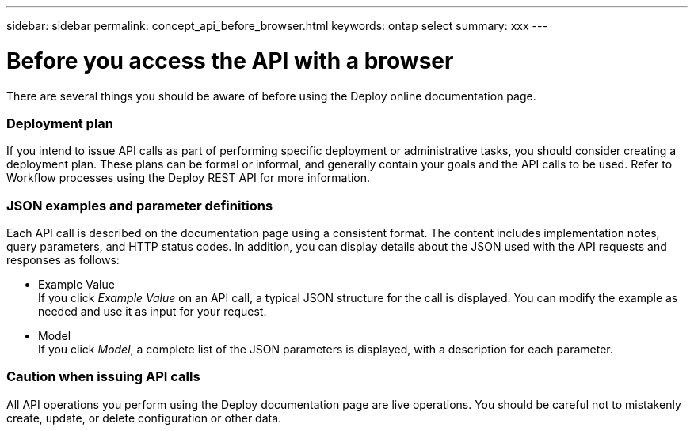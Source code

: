 ---
sidebar: sidebar
permalink: concept_api_before_browser.html
keywords: ontap select
summary: xxx
---

= Before you access the API with a browser
:hardbreaks:
:nofooter:
:icons: font
:linkattrs:
:imagesdir: ./media/

[.lead]
There are several things you should be aware of before using the Deploy online documentation page.

=== Deployment plan

If you intend to issue API calls as part of performing specific deployment or administrative tasks, you should consider creating a deployment plan. These plans can be formal or informal, and generally contain your goals and the API calls to be used. Refer to Workflow processes using the Deploy REST API for more information.

=== JSON examples and parameter definitions

Each API call is described on the documentation page using a consistent format. The content includes implementation notes, query parameters, and HTTP status codes. In addition, you can display details about the JSON used with the API requests and responses as follows:

* Example Value
If you click _Example Value_ on an API call, a typical JSON structure for the call is displayed. You can modify the example as needed and use it as input for your request.

* Model
If you click _Model_, a complete list of the JSON parameters is displayed, with a description for each parameter.

=== Caution when issuing API calls

All API operations you perform using the Deploy documentation page are live operations. You should be careful not to mistakenly create, update, or delete configuration or other data.
